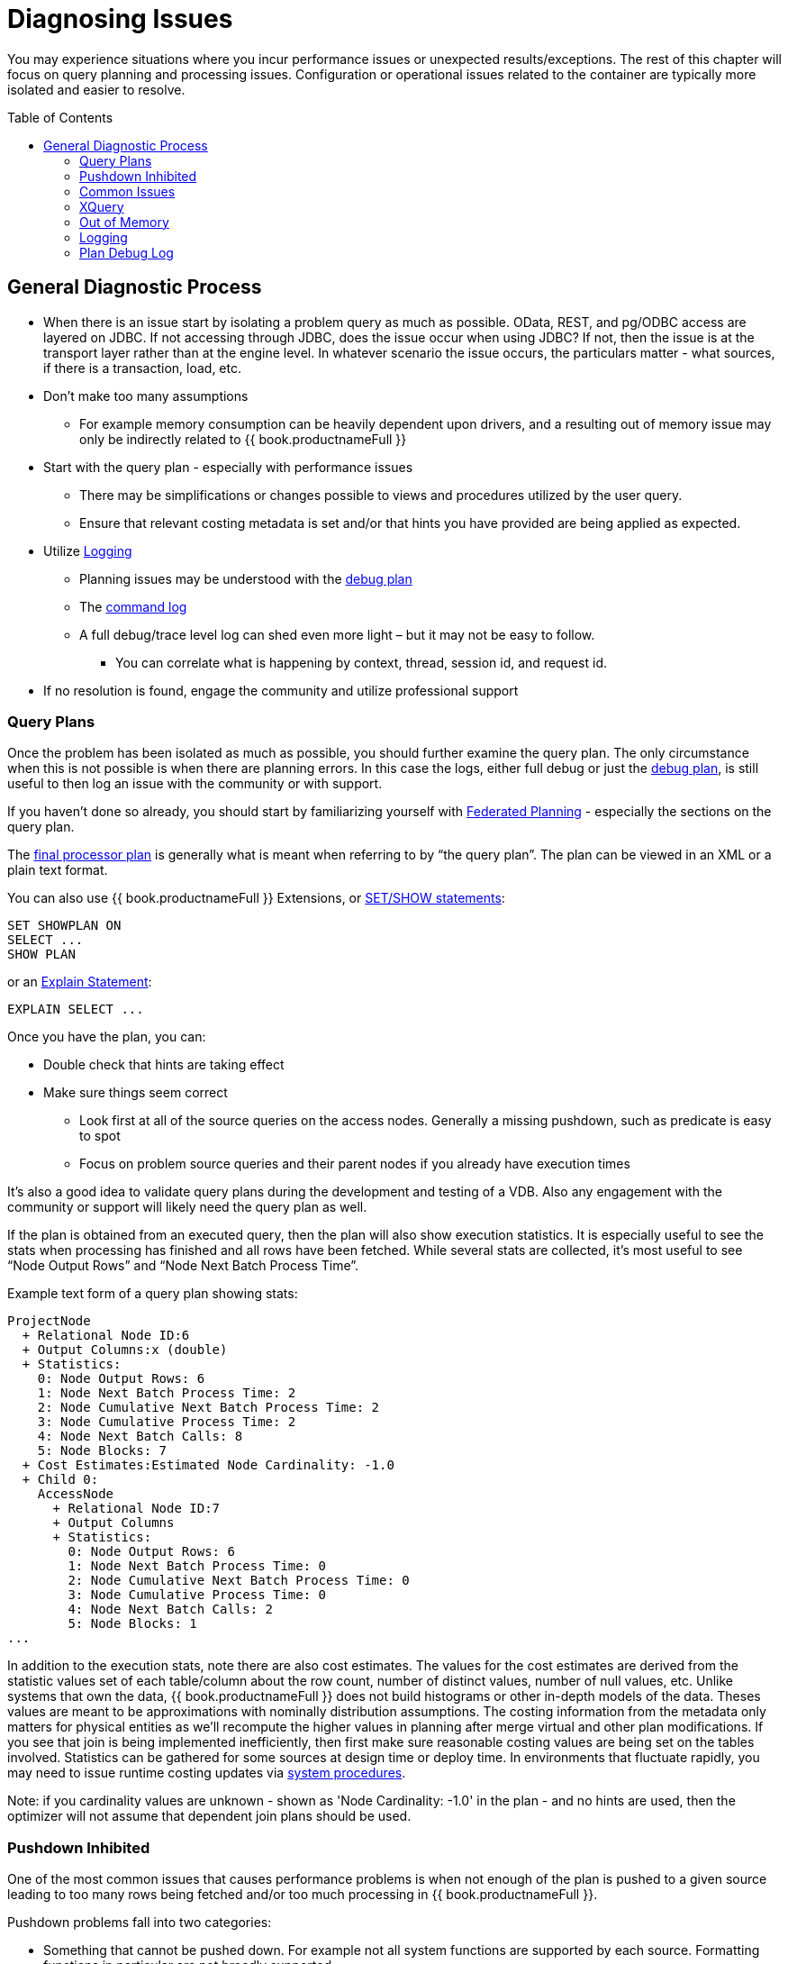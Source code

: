 = Diagnosing Issues
:toc: manual
:toc-placement: preamble

You may experience situations where you incur performance issues or unexpected results/exceptions.  The rest of this chapter will focus on query planning and processing issues.  Configuration or operational issues related to the container are typically more isolated and easier to resolve.  

== General Diagnostic Process

* When there is an issue start by isolating a problem query as much as possible.  OData, REST, and pg/ODBC access are layered on JDBC.  If not accessing through JDBC, does the issue occur when using JDBC?  If not, then the issue is at the transport layer rather than at the engine level.  In whatever scenario the issue occurs, the particulars matter - what sources, if there is a transaction, load, etc.
* Don't make too many assumptions 
 ** For example memory consumption can be heavily dependent upon drivers, and a resulting out of memory issue may only be indirectly related to {{ book.productnameFull }}
* Start with the query plan - especially with performance issues
 ** There may be simplifications or changes possible to views and procedures utilized by the user query.
 ** Ensure that relevant costing metadata is set and/or that hints you have provided are being applied as expected.
* Utilize link:#_logging[Logging]
 ** Planning issues may be understood with the link:#_plan_debug_log[debug plan]
 ** The link:Logging.adoc[command log]  
 ** A full debug/trace level log can shed even more light – but it may not be easy to follow.
  *** You can correlate what is happening by context, thread, session id, and request id.
* If no resolution is found, engage the community and utilize professional support

=== Query Plans

Once the problem has been isolated as much as possible, you should further examine the query plan.  
The only circumstance when this is not possible is when there are planning errors.  In this case the logs, either full debug or just the link:#_plan_debug_log[debug plan], is still useful to then log an issue with the community or with support.

If you haven't done so already, you should start by familiarizing yourself with link:../reference/as_federated-planning.adoc[Federated Planning] - especially the sections on the query plan.

The link:../reference/r_query-plans.adoc[final processor plan] is generally what is meant when referring to by “the query plan”.  The plan can be viewed in an XML or a plain text format.

You can also use {{ book.productnameFull }} Extensions, or link:../client-dev/SHOW_Statement.adoc[SET/SHOW statements]:

[source,sql]
----
SET SHOWPLAN ON
SELECT ...
SHOW PLAN  
----

or an link:../reference/r_explain-statement.adoc[Explain Statement]:

[source,sql]
----
EXPLAIN SELECT ...
----  

Once you have the plan, you can:

* Double check that hints are taking effect
* Make sure things seem correct
 ** Look first at all of the source queries on the access nodes.  Generally a missing pushdown, such as predicate is easy to spot
 ** Focus on problem source queries and their parent nodes if you already have execution times
 
It's also a good idea to validate query plans during the development and testing of a VDB.  Also any engagement with the community or support will likely need the query plan as well.

If the plan is obtained from an executed query, then the plan will also show execution statistics.  It is especially useful to see the stats when processing has finished and all rows have been fetched.
While several stats are collected, it's most useful to see “Node Output Rows” and “Node Next Batch Process Time”.  

Example text form of a query plan showing stats:

[source]
----
ProjectNode
  + Relational Node ID:6
  + Output Columns:x (double)
  + Statistics:
    0: Node Output Rows: 6
    1: Node Next Batch Process Time: 2
    2: Node Cumulative Next Batch Process Time: 2
    3: Node Cumulative Process Time: 2
    4: Node Next Batch Calls: 8
    5: Node Blocks: 7
  + Cost Estimates:Estimated Node Cardinality: -1.0
  + Child 0:
    AccessNode
      + Relational Node ID:7
      + Output Columns
      + Statistics:
        0: Node Output Rows: 6
        1: Node Next Batch Process Time: 0
        2: Node Cumulative Next Batch Process Time: 0
        3: Node Cumulative Process Time: 0
        4: Node Next Batch Calls: 2
        5: Node Blocks: 1
...
----

In addition to the execution stats, note there are also cost estimates.  The values for the cost estimates are derived from the statistic values set of each table/column about the row count, number of distinct values, number of null values, etc.
Unlike systems that own the data, {{ book.productnameFull }} does not build histograms or other in-depth models of the data.  Theses values are meant to be approximations with nominally distribution assumptions.
The costing information from the metadata only matters for physical entities as we'll recompute the higher values in planning after merge virtual and other plan modifications.  
If you see that join is being implemented inefficiently, then first make sure reasonable costing values are being set on the tables involved.  Statistics can be gathered for some sources at design time or deploy time.  
In environments that fluctuate rapidly, you may need to issue runtime costing updates via link:../reference/r_sysadmin-schema.adoc#_foreign_procedures[system procedures].

Note: if you cardinality values are unknown - shown as 'Node Cardinality: -1.0' in the plan - and no hints are used, then the optimizer will not assume that dependent join plans should be used.

=== Pushdown Inhibited

One of the most common issues that causes performance problems is when not enough of the plan is pushed to a given source leading to too many rows being fetched and/or too much processing in {{ book.productnameFull }}.

Pushdown problems fall into two categories:

* Something that cannot be pushed down.  For example not all system functions are supported by each source.  Formatting functions in particular are not broadly supported.
* A planning or other issue that prevents other constructs from being pushed down
 ** Temp tables or materialization can inhibit pushdown when joining
 ** Window functions and aggregation when not pushed can prevent further pushdown

If pushdown is inhibited then the construct will be missing from the access node issuing the source query, and will instead be be at a higher node:

[source,xml]
----
<node name="SelectNode">...<property name="Criteria"><value>pm1.g1.e2 = 1</value>
  <node name="AccessNode">...<property name="Query"><value>SELECT pm1.g1.e1, pm1.g1.e2 FROM pm1.g1</value>
----

When pushdown is inhibited by the source, it should be easy to spot in the link:#_plan_debug_log[debug plan] with log line similar to:

[source]
----
LOW Relational Planner SubqueryIn is not supported by source pm1 - e1 IN /*+ NO_UNNEST */ (SELECT e1 FROM pm2.g1) was not pushed
----

=== Common Issues

Beyond pushdown being inhibited, other common issues are:

* Slight differences in {{ book.productnameFull }}/Pushdown results 
 ** for example {{ book.productnameFull }} produces a different for a given function than the source
* Source query form is not optimal or incorrect
* There is an unaccounted for type conversion
 ** for example there is no char(n) type in {{ book.productnameFull }}
 ** A cast may cause a source index not to be used
* Join Performance
 ** Costing values not set leading to a non-performant plan.
 ** Use link:../reference/as_from-clause.adoc[hints] if needed.
 ** {{ book.productnameFull }} will replace outer with inner joins when possible, but just in case review outer join usage in the user query and view layers
   
=== XQuery

link:../reference/r_xquery-optimization.adoc[XQuery/XPath] can be difficult to get correct when not assisted by tooling.  Having an incorrect namespace for example could simply result in no results rather than exception.

With XMLQUERY/XMLTABLE each XPath/XQuery expression can have a large impact on performance.  In particular descendant access '//' can be costly.  Just accessing elements in the direct parentage is efficient though.   

The larger the document being processed, the more careful you need to be to ensure that document projection and stream processing can be used.  Streaming typically requires a simple context path - 'a/b/c'

=== Out of Memory

Out of memory errors can be difficult to track down.  In almost all cases, it is best to determine the actual memory consumption utilizing a heap dump - which can be obtained using the vm HeapDumpOnOutOfMemoryError option or via a tool such as VisualVM.
You may also simply increase the size of the heap, but that may simply delay the issue from reappearing.

=== Logging

The query plan alone does not provide a full accounting of processing.  Some decisions are delayed until execution or can only be seen in the server logs: 

* The ENAHANCED SORT JOIN node may execute can execute one of three different join strategies depending on the actually row counts found, this will not be seen unless the query plan is obtained at the end of execution.  
* The effect of translation is not yet accounted for as the plan shows the engine form of the query
 ** The full translation can be seen in with command logging at a trace level or with debug/trace logging in general.
* The query plan doesn't show the execution stats of individual the source queries, which is shown in the command log
* The for full picture of execution down to all the batch fetches, you'll just need the full server debug/trace log
   
=== Plan Debug Log
   
The logical plan optimization is represented by the link:../reference/r_query-planner.adoc[planning debug log] and is more useful to understand why planning decisions were made.

[source,sql]
----
SET SHOWPLAN DEBUG
SELECT ...
SHOW PLAN  
----

You will typically not need to use this level of detail to diagnose issues, but it is useful to provide the plan debug log to support when planning issues occur.

